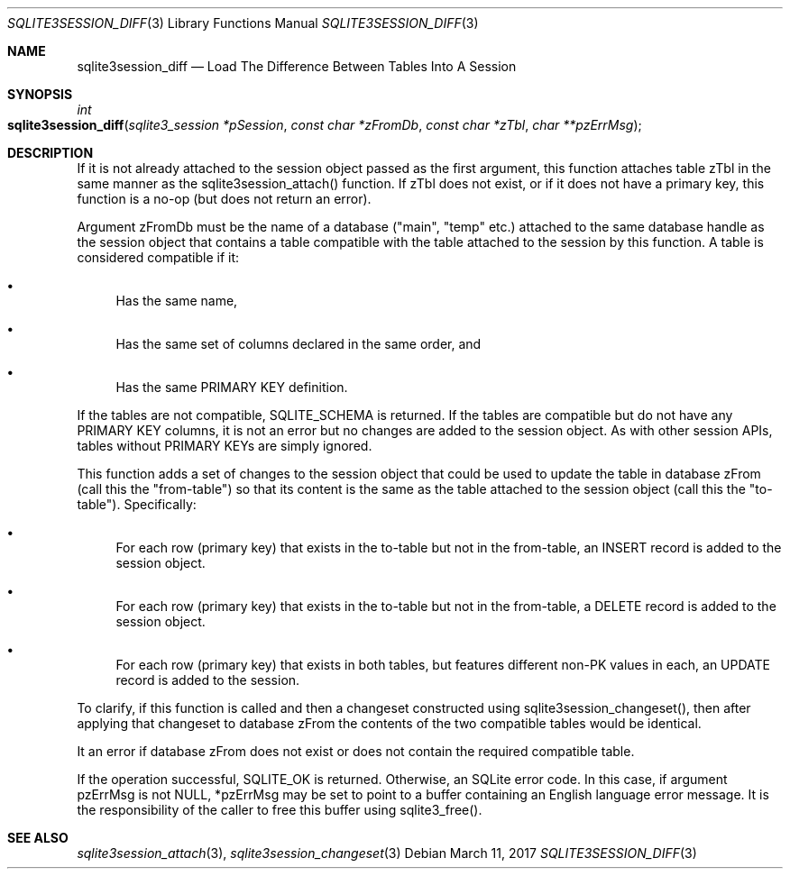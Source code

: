 .Dd March 11, 2017
.Dt SQLITE3SESSION_DIFF 3
.Os
.Sh NAME
.Nm sqlite3session_diff
.Nd Load The Difference Between Tables Into A Session 
.Sh SYNOPSIS
.Ft int 
.Fo sqlite3session_diff
.Fa "sqlite3_session *pSession"
.Fa "const char *zFromDb"
.Fa "const char *zTbl"
.Fa "char **pzErrMsg "
.Fc
.Sh DESCRIPTION
If it is not already attached to the session object passed as the first
argument, this function attaches table zTbl in the same manner as the
sqlite3session_attach() function.
If zTbl does not exist, or if it does not have a primary key, this
function is a no-op (but does not return an error).
.Pp
Argument zFromDb must be the name of a database ("main", "temp" etc.)
attached to the same database handle as the session object that contains
a table compatible with the table attached to the session by this function.
A table is considered compatible if it: 
.Bl -bullet
.It
Has the same name, 
.It
Has the same set of columns declared in the same order, and 
.It
Has the same PRIMARY KEY definition.
.El
.Pp
If the tables are not compatible, SQLITE_SCHEMA is returned.
If the tables are compatible but do not have any PRIMARY KEY columns,
it is not an error but no changes are added to the session object.
As with other session APIs, tables without PRIMARY KEYs are simply
ignored.
.Pp
This function adds a set of changes to the session object that could
be used to update the table in database zFrom (call this the "from-table")
so that its content is the same as the table attached to the session
object (call this the "to-table").
Specifically: 
.Bl -bullet
.It
For each row (primary key) that exists in the to-table but not in the
from-table, an INSERT record is added to the session object.
.It
For each row (primary key) that exists in the to-table but not in the
from-table, a DELETE record is added to the session object.
.It
For each row (primary key) that exists in both tables, but features
different non-PK values in each, an UPDATE record is added to the session.
.El
.Pp
To clarify, if this function is called and then a changeset constructed
using sqlite3session_changeset(), then after
applying that changeset to database zFrom the contents of the two compatible
tables would be identical.
.Pp
It an error if database zFrom does not exist or does not contain the
required compatible table.
.Pp
If the operation successful, SQLITE_OK is returned.
Otherwise, an SQLite error code.
In this case, if argument pzErrMsg is not NULL, *pzErrMsg may be set
to point to a buffer containing an English language error message.
It is the responsibility of the caller to free this buffer using sqlite3_free().
.Sh SEE ALSO
.Xr sqlite3session_attach 3 ,
.Xr sqlite3session_changeset 3
